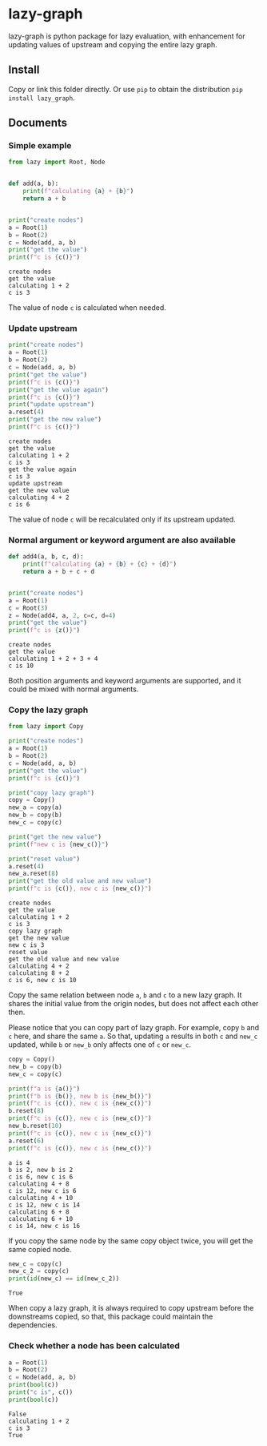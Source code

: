 #+OPTIONS: toc:nil

* lazy-graph

lazy-graph is python package for lazy evaluation, with enhancement for updating values of upstream and copying the
entire lazy graph.

** Install

Copy or link this folder directly. Or use =pip= to obtain the distribution =pip install lazy_graph=.

** Documents

#+begin_src emacs-lisp :exports none :results silent
  (defun ek/babel-ansi ()
    (when-let ((beg (org-babel-where-is-src-block-result nil nil)))
      (save-excursion
        (goto-char beg)
        (when (looking-at org-babel-result-regexp)
          (let ((end (org-babel-result-end))
                (ansi-color-context-region nil))
            (ansi-color-apply-on-region beg end))))))
  (add-hook 'org-babel-after-execute-hook 'ek/babel-ansi)
  (setq org-babel-min-lines-for-block-output 1)
#+end_src

*** Simple example

#+begin_src python :results output :exports both :session
  from lazy import Root, Node


  def add(a, b):
      print(f"calculating {a} + {b}")
      return a + b


  print("create nodes")
  a = Root(1)
  b = Root(2)
  c = Node(add, a, b)
  print("get the value")
  print(f"c is {c()}")
#+end_src

#+RESULTS:
#+begin_example
create nodes
get the value
calculating 1 + 2
c is 3
#+end_example

The value of node =c= is calculated when needed.

*** Update upstream

#+begin_src python :results output :exports both :session
  print("create nodes")
  a = Root(1)
  b = Root(2)
  c = Node(add, a, b)
  print("get the value")
  print(f"c is {c()}")
  print("get the value again")
  print(f"c is {c()}")
  print("update upstream")
  a.reset(4)
  print("get the new value")
  print(f"c is {c()}")
#+end_src

#+RESULTS:
#+begin_example
create nodes
get the value
calculating 1 + 2
c is 3
get the value again
c is 3
update upstream
get the new value
calculating 4 + 2
c is 6
#+end_example

The value of node =c= will be recalculated only if its upstream updated.

*** Normal argument or keyword argument are also available

#+begin_src python :results output :exports both :session
  def add4(a, b, c, d):
      print(f"calculating {a} + {b} + {c} + {d}")
      return a + b + c + d


  print("create nodes")
  a = Root(1)
  c = Root(3)
  z = Node(add4, a, 2, c=c, d=4)
  print("get the value")
  print(f"c is {z()}")
#+end_src

#+RESULTS:
#+begin_example
create nodes
get the value
calculating 1 + 2 + 3 + 4
c is 10
#+end_example

Both position arguments and keyword arguments are supported, and it could be mixed with normal arguments.

*** Copy the lazy graph

#+begin_src python :results output :exports both :session
  from lazy import Copy

  print("create nodes")
  a = Root(1)
  b = Root(2)
  c = Node(add, a, b)
  print("get the value")
  print(f"c is {c()}")

  print("copy lazy graph")
  copy = Copy()
  new_a = copy(a)
  new_b = copy(b)
  new_c = copy(c)

  print("get the new value")
  print(f"new c is {new_c()}")

  print("reset value")
  a.reset(4)
  new_a.reset(8)
  print("get the old value and new value")
  print(f"c is {c()}, new c is {new_c()}")
#+end_src

#+RESULTS:
#+begin_example
create nodes
get the value
calculating 1 + 2
c is 3
copy lazy graph
get the new value
new c is 3
reset value
get the old value and new value
calculating 4 + 2
calculating 8 + 2
c is 6, new c is 10
#+end_example

Copy the same relation between node =a=, =b= and =c= to a new lazy graph.
It shares the initial value from the origin nodes, but does not affect each other then.

Please notice that you can copy part of lazy graph. For example, copy =b= and =c= here, and share the same =a=.
So that, updating =a= results in both =c= and =new_c= updated, while =b= or =new_b= only affects one of =c= or =new_c=.

#+begin_src python :results output :exports both :session
  copy = Copy()
  new_b = copy(b)
  new_c = copy(c)

  print(f"a is {a()}")
  print(f"b is {b()}, new b is {new_b()}")
  print(f"c is {c()}, new c is {new_c()}")
  b.reset(8)
  print(f"c is {c()}, new c is {new_c()}")
  new_b.reset(10)
  print(f"c is {c()}, new c is {new_c()}")
  a.reset(6)
  print(f"c is {c()}, new c is {new_c()}")
#+end_src

#+RESULTS:
#+begin_example
a is 4
b is 2, new b is 2
c is 6, new c is 6
calculating 4 + 8
c is 12, new c is 6
calculating 4 + 10
c is 12, new c is 14
calculating 6 + 8
calculating 6 + 10
c is 14, new c is 16
#+end_example

If you copy the same node by the same copy object twice, you will get the same copied node.

#+begin_src python :results output :exports both :session
  new_c = copy(c)
  new_c_2 = copy(c)
  print(id(new_c) == id(new_c_2))
#+end_src

#+RESULTS:
#+begin_example
True
#+end_example

When copy a lazy graph, it is always required to copy upstream before the downstreams copied, so that, this package could maintain the dependencies.

*** Check whether a node has been calculated

#+begin_src python :results output :exports both :session
  a = Root(1)
  b = Root(2)
  c = Node(add, a, b)
  print(bool(c))
  print("c is", c())
  print(bool(c))
#+end_src

#+RESULTS:
#+begin_example
False
calculating 1 + 2
c is 3
True
#+end_example

